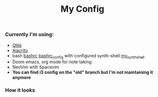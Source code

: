 #+title: My Config


*** Currently I'm using:
+ [[file:.config/qtile/config.py][Qtile]]
+ [[file:.config/alacritty/alacritty.yml][Alacrity]]
+ bash [[file:.bashrc][bashrc]] [[file:.bashrc_main][bashrc_config]] with configured synth-shell [[file:.config/synth-shell][my_synth_shell]]
+ Doom emacs, org mode for note taking
+ NeoVim wtih Spacevim
+ *You can find i3 config on the "old" branch but I'm not maintaining it anymore*
*** How it looks
[[file:Pictures/Screenshots/qtile-vim-cava-07-10.png]]
